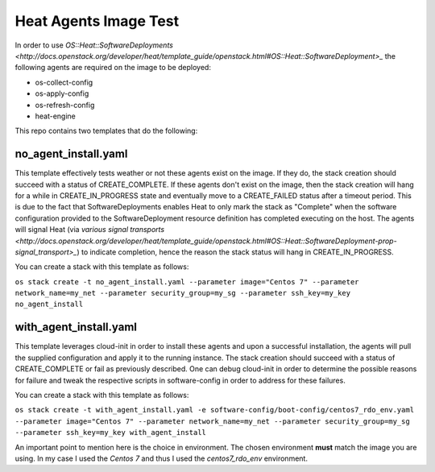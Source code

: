Heat Agents Image Test
======================

In order to use `OS::Heat::SoftwareDeployments <http://docs.openstack.org/developer/heat/template_guide/openstack.html#OS::Heat::SoftwareDeployment>_` the following agents are required on the image to be deployed:

* os-collect-config
* os-apply-config
* os-refresh-config 
* heat-engine 

This repo contains two templates that do the following:

no_agent_install.yaml 
---------------------

This template effectively tests weather or not these agents exist on the image. If they do, the stack creation should succeed with a status of CREATE_COMPLETE. If these agents don't exist on the image, then the stack creation will hang for a while in CREATE_IN_PROGRESS state and eventually move to a CREATE_FAILED status after a timeout period. This is due to the fact that SoftwareDeployments enables Heat to only mark the stack as "Complete" when the software configuration provided to the SoftwareDeployment resource definition has completed executing on the host. The agents will signal Heat (via `various signal transports <http://docs.openstack.org/developer/heat/template_guide/openstack.html#OS::Heat::SoftwareDeployment-prop-signal_transport>_`) to indicate completion, hence the reason the stack status will hang in CREATE_IN_PROGRESS. 

You can create a stack with this template as follows:

``os stack create -t no_agent_install.yaml --parameter image="Centos 7" --parameter network_name=my_net --parameter security_group=my_sg --parameter ssh_key=my_key no_agent_install``

with_agent_install.yaml
-----------------------

This template leverages cloud-init in order to install these agents and upon a successful installation, the agents will pull the supplied configuration and apply it to the running instance. The stack creation should succeed with a status of CREATE_COMPLETE or fail as previously described. One can debug cloud-init in order to determine the possible reasons for failure and tweak the respective scripts in software-config in order to address for these failures. 

You can create a stack with this template as follows:

``os stack create -t with_agent_install.yaml -e software-config/boot-config/centos7_rdo_env.yaml --parameter image="Centos 7" --parameter network_name=my_net --parameter security_group=my_sg --parameter ssh_key=my_key with_agent_install``

An important point to mention here is the choice in environment. The chosen environment **must** match the image you are using. In my case I used the *Centos 7* and thus I used the *centos7_rdo_env* environment. 

